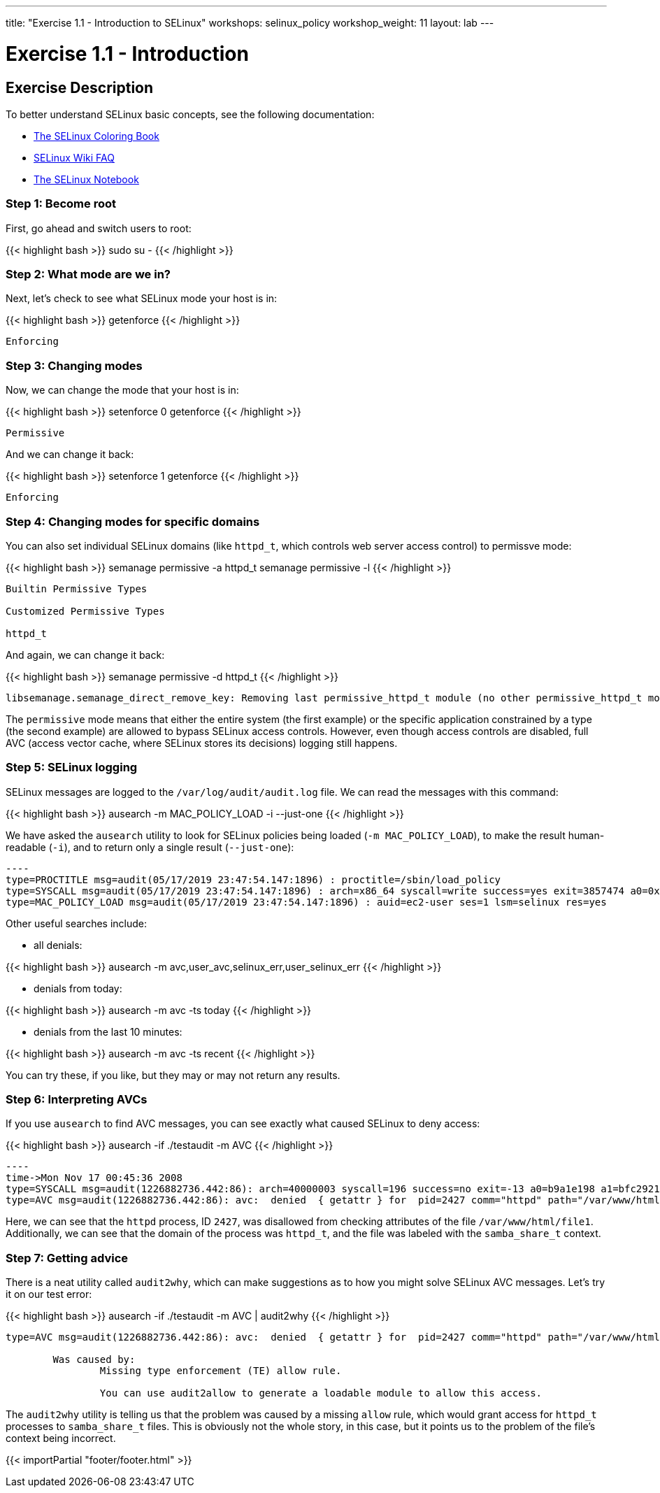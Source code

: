 ---
title: "Exercise 1.1 - Introduction to SELinux"
workshops: selinux_policy
workshop_weight: 11
layout: lab
---

:icons: font
:imagesdir: /workshops/selinux_policy/images

= Exercise 1.1 - Introduction

== Exercise Description

To better understand SELinux basic concepts, see the following documentation: 

- link:https://people.redhat.com/duffy/selinux/selinux-coloring-book_A4-Stapled.pdf[The SELinux Coloring Book]
- link:http://selinuxproject.org/page/FAQ[SELinux Wiki FAQ]
- link:http://freecomputerbooks.com/books/The_SELinux_Notebook-4th_Edition.pdf[The SELinux Notebook]

=== Step 1: Become root

First, go ahead and switch users to root:

{{< highlight bash >}}
sudo su -
{{< /highlight >}}

=== Step 2: What mode are we in?

Next, let's check to see what SELinux mode your host is in:

{{< highlight bash >}}
getenforce
{{< /highlight >}}

[source,bash]
----
Enforcing
----

=== Step 3: Changing modes

Now, we can change the mode that your host is in:

{{< highlight bash >}}
setenforce 0
getenforce
{{< /highlight >}}

[source,bash]
----
Permissive
----

And we can change it back:

{{< highlight bash >}}
setenforce 1
getenforce
{{< /highlight >}}

[source,bash]
----
Enforcing
----

=== Step 4: Changing modes for specific domains

You can also set individual SELinux domains (like `httpd_t`, which controls web server access control) to permissve mode:

{{< highlight bash >}}
semanage permissive -a httpd_t
semanage permissive -l
{{< /highlight >}}

[source,bash]
----
Builtin Permissive Types

Customized Permissive Types

httpd_t
----

And again, we can change it back:

{{< highlight bash >}}
semanage permissive -d httpd_t
{{< /highlight >}}

[source,bash]
----
libsemanage.semanage_direct_remove_key: Removing last permissive_httpd_t module (no other permissive_httpd_t module exists at another priority).
----

The `permissive` mode means that either the entire system (the first example) or the specific application constrained by a type (the second example) are allowed to bypass SELinux access controls.  However, even though access controls are disabled, full AVC (access vector cache, where SELinux stores its decisions) logging still happens.

=== Step 5: SELinux logging

SELinux messages are logged to the `/var/log/audit/audit.log` file.  We can read the messages with this command:

{{< highlight bash >}}
ausearch -m MAC_POLICY_LOAD -i --just-one
{{< /highlight >}}

We have asked the `ausearch` utility to look for SELinux policies being loaded (`-m MAC_POLICY_LOAD`), to make the result human-readable (`-i`), and to return only a single result (`--just-one`):

[source,bash]
-----
----
type=PROCTITLE msg=audit(05/17/2019 23:47:54.147:1896) : proctitle=/sbin/load_policy 
type=SYSCALL msg=audit(05/17/2019 23:47:54.147:1896) : arch=x86_64 syscall=write success=yes exit=3857474 a0=0x4 a1=0x7fb57e597000 a2=0x3adc42 a3=0x7ffc8bb993a0 items=0 ppid=16567 pid=16572 auid=ec2-user uid=root gid=root euid=root suid=root fsuid=root egid=root sgid=root fsgid=root tty=pts0 ses=1 comm=load_policy exe=/usr/sbin/load_policy subj=unconfined_u:unconfined_r:load_policy_t:s0-s0:c0.c1023 key=(null) 
type=MAC_POLICY_LOAD msg=audit(05/17/2019 23:47:54.147:1896) : auid=ec2-user ses=1 lsm=selinux res=yes
-----

Other useful searches include:

- all denials:

{{< highlight bash >}}
ausearch -m avc,user_avc,selinux_err,user_selinux_err
{{< /highlight >}}

- denials from today:

{{< highlight bash >}}
ausearch -m avc -ts today
{{< /highlight >}}

- denials from the last 10 minutes:

{{< highlight bash >}}
ausearch -m avc -ts recent
{{< /highlight >}}

You can try these, if you like, but they may or may not return any results.

=== Step 6: Interpreting AVCs

If you use `ausearch` to find AVC messages, you can see exactly what caused SELinux to deny access:

{{< highlight bash >}}
ausearch -if ./testaudit -m AVC
{{< /highlight >}}

[source,bash]
-----
----
time->Mon Nov 17 00:45:36 2008
type=SYSCALL msg=audit(1226882736.442:86): arch=40000003 syscall=196 success=no exit=-13 a0=b9a1e198 a1=bfc2921c a2=54dff4 a3=2008171 items=0 ppid=2425 pid=2427 auid=502 uid=48 gid=48 euid=48 suid=48 fsuid=48 egid=48 sgid=48 fsgid=48 tty=(none) ses=4 comm="httpd" exe="/usr/sbin/httpd" subj=unconfined_u:system_r:httpd_t:s0 key=(null)
type=AVC msg=audit(1226882736.442:86): avc:  denied  { getattr } for  pid=2427 comm="httpd" path="/var/www/html/file1" dev=dm-0 ino=284133 scontext=unconfined_u:system_r:httpd_t:s0 tcontext=unconfined_u:object_r:samba_share_t:s0 tclass=file
-----

Here, we can see that the `httpd` process, ID `2427`, was disallowed from checking attributes of the file `/var/www/html/file1`.  Additionally, we can see that the domain of the process was `httpd_t`, and the file was labeled with the `samba_share_t` context.

=== Step 7: Getting advice

There is a neat utility called `audit2why`, which can make suggestions as to how you might solve SELinux AVC messages.  Let's try it on our test error:

{{< highlight bash >}}
ausearch -if ./testaudit -m AVC | audit2why
{{< /highlight >}}

[source,bash]
-----
type=AVC msg=audit(1226882736.442:86): avc:  denied  { getattr } for  pid=2427 comm="httpd" path="/var/www/html/file1" dev=dm-0 ino=284133 scontext=unconfined_u:system_r:httpd_t:s0 tcontext=unconfined_u:object_r:samba_share_t:s0 tclass=file

	Was caused by:
		Missing type enforcement (TE) allow rule.

		You can use audit2allow to generate a loadable module to allow this access.
-----

The `audit2why` utility is telling us that the problem was caused by a missing `allow` rule, which would grant access for `httpd_t` processes to `samba_share_t` files.  This is obviously not the whole story, in this case, but it points us to the problem of the file's context being incorrect.

{{< importPartial "footer/footer.html" >}}
